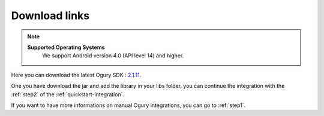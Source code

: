 
.. _download-links:

***************************************
Download links
***************************************

.. note::
    **Supported Operating Systems**
        We support Android version 4.0 (API level 14) and higher.



Here you can download the latest Ogury SDK : `2.1.11`_.

.. _2.1.11: https://s3-eu-west-1.amazonaws.com/ogury-sdk/production/2.1.11/presage-lib-2.1.11-obfuscated.jar

One you have download the jar and add the library in your libs folder, you can continue the integration with the :ref:`step2` of the :ref:`quickstart-integration`.

If you want to have more informations on manual Ogury integrations, you can go to :ref:`step1`.

